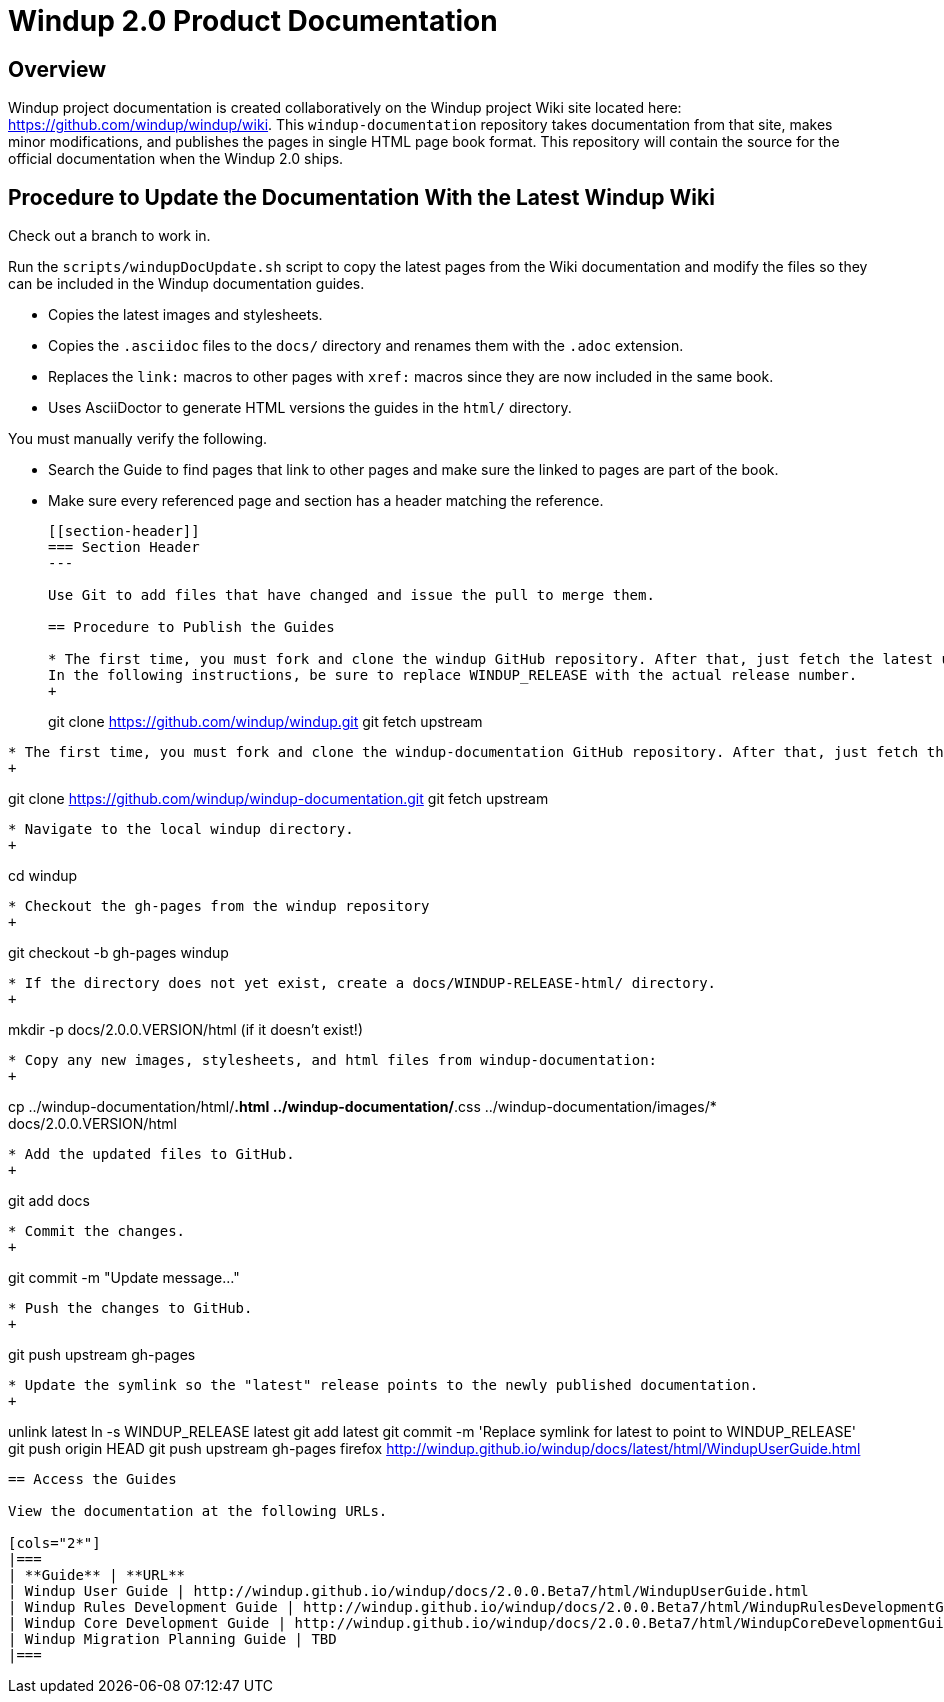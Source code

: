 =  Windup 2.0 Product Documentation

== Overview

Windup project documentation is created collaboratively on the Windup project Wiki site located here: <https://github.com/windup/windup/wiki>. 
This `windup-documentation` repository takes documentation from that site, makes minor modifications, and publishes the pages in single HTML page book format. 
This repository will contain the source for the official documentation when the Windup 2.0 ships.

== Procedure to Update the Documentation With the Latest Windup Wiki

Check out a branch to work in.

Run the `scripts/windupDocUpdate.sh` script to copy the latest pages from the Wiki documentation and modify the files so they can be included in the Windup documentation guides. 

* Copies the latest images and stylesheets.
* Copies the `.asciidoc` files to the `docs/` directory and renames them with the `.adoc` extension. 
* Replaces the `link:` macros to other pages with `xref:` macros since they are now included in the same book.
* Uses AsciiDoctor to generate HTML versions the guides in the `html/` directory.

You must manually verify the following.

* Search the Guide to find pages that link to other pages and make sure the linked to pages are part of the book.
* Make sure every referenced page and section has a header matching the reference.
+
----
[[section-header]]
=== Section Header
---

Use Git to add files that have changed and issue the pull to merge them.

== Procedure to Publish the Guides

* The first time, you must fork and clone the windup GitHub repository. After that, just fetch the latest upstream. 
In the following instructions, be sure to replace WINDUP_RELEASE with the actual release number.
+
----
git clone https://github.com/windup/windup.git
git fetch upstream
----
    
* The first time, you must fork and clone the windup-documentation GitHub repository. After that, just fetch the latest upstream.
+
----
git clone https://github.com/windup/windup-documentation.git
git fetch upstream
----
    
* Navigate to the local windup directory.
+
----
cd windup
----
    
* Checkout the gh-pages from the windup repository
+
----
git checkout -b gh-pages windup
----

* If the directory does not yet exist, create a docs/WINDUP-RELEASE-html/ directory.
+
----
mkdir -p docs/2.0.0.VERSION/html (if it doesn't exist!)
----
    
* Copy any new images, stylesheets, and html files from windup-documentation:
+
----
cp ../windup-documentation/html/*.html ../windup-documentation/*.css ../windup-documentation/images/* docs/2.0.0.VERSION/html
----
 
* Add the updated files to GitHub.
+
----
git add docs
----
    
* Commit the changes.
+
----
git commit -m "Update message..."
----

* Push the changes to GitHub.
+
----
git push upstream gh-pages
----

* Update the symlink so the "latest" release points to the newly published documentation.
+
----
unlink latest
ln -s WINDUP_RELEASE latest
git add latest
git commit -m 'Replace symlink for latest to point to WINDUP_RELEASE'
git push origin HEAD
git push upstream gh-pages
firefox http://windup.github.io/windup/docs/latest/html/WindupUserGuide.html
----

== Access the Guides

View the documentation at the following URLs.

[cols="2*"]
|===
| **Guide** | **URL**
| Windup User Guide | http://windup.github.io/windup/docs/2.0.0.Beta7/html/WindupUserGuide.html
| Windup Rules Development Guide | http://windup.github.io/windup/docs/2.0.0.Beta7/html/WindupRulesDevelopmentGuide.html
| Windup Core Development Guide | http://windup.github.io/windup/docs/2.0.0.Beta7/html/WindupCoreDevelopmentGuide.html
| Windup Migration Planning Guide | TBD
|===




